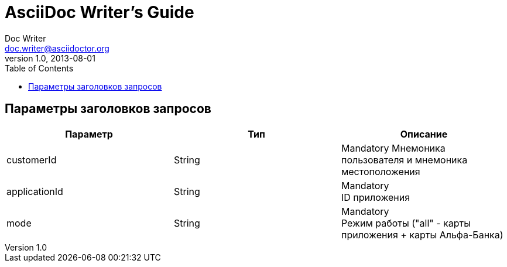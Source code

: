 = AsciiDoc Writer's Guide
Doc Writer <doc.writer@asciidoctor.org>
v1.0, 2013-08-01
:toc:

== Параметры заголовков запросов
|===
| Параметр | Тип | Описание 

| customerId
| String
| 
Mandatory
Мнемоника пользователя и мнемоника местоположения

| applicationId
| String
| Mandatory + 
ID приложения

| mode
| String
| Mandatory +
Режим работы ("all" - карты приложения + карты Альфа-Банка)

|===
